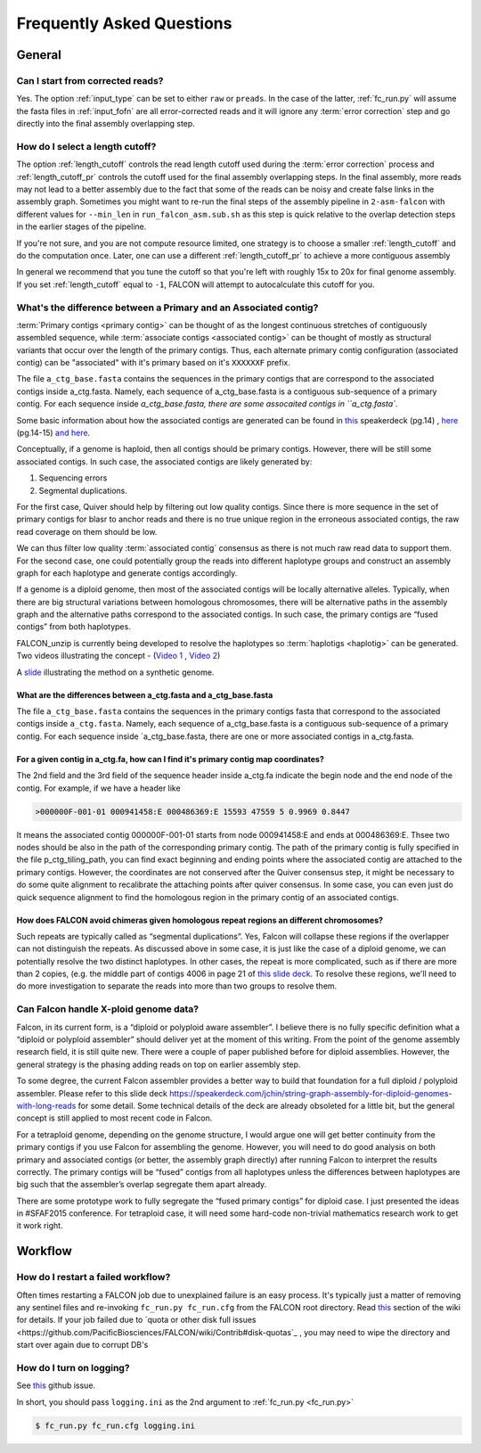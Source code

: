 .. _faq:

Frequently Asked Questions
==========================

General
-------

Can I start from corrected reads?
~~~~~~~~~~~~~~~~~~~~~~~~~~~~~~~~~

Yes. The option :ref:`input_type` can be set to either ``raw`` or ``preads``. In the case of the latter, :ref:`fc_run.py`
will assume the fasta files in :ref:`input_fofn` are all error-corrected reads and it will ignore any
:term:`error correction` step and go directly into the final assembly overlapping step.

How do I select a length cutoff?
~~~~~~~~~~~~~~~~~~~~~~~~~~~~~~~~

The option :ref:`length_cutoff` controls the read length cutoff used during the :term:`error correction` process and
:ref:`length_cutoff_pr` controls the cutoff used for the final assembly overlapping steps. In the final assembly,
more reads may not lead to a better assembly due to the fact that some of the reads can be noisy and create false
links in the assembly graph. Sometimes you might want to re-run the final steps of the assembly pipeline in
``2-asm-falcon`` with different values for ``--min_len`` in ``run_falcon_asm.sub.sh`` as this step is quick relative
to the overlap detection steps in the earlier stages of the pipeline.

If you're not sure, and you are not compute resource limited, one strategy is to choose a smaller :ref:`length_cutoff`
and do the computation once. Later, one can use a different :ref:`length_cutoff_pr` to achieve a more contiguous
assembly

In general we recommend that you tune the cutoff so that you're left with roughly 15x to 20x for final genome assembly.
If you set :ref:`length_cutoff` equal to ``-1``, FALCON will attempt to autocalculate this cutoff for you.


.. _primary_vs_associated:

What's the difference between a Primary and an Associated contig?
~~~~~~~~~~~~~~~~~~~~~~~~~~~~~~~~~~~~~~~~~~~~~~~~~~~~~~~~~~~~~~~~~

:term:`Primary contigs <primary contig>` can be thought of as the longest continuous stretches of contiguously
assembled sequence, while :term:`associate contigs <associated contig>` can be thought of mostly as structural
variants that occur over the length of the primary contigs. Thus, each alternate primary contig configuration
(associated contig) can be "associated" with it's primary based on it's ``XXXXXXF`` prefix.


The file ``a_ctg_base.fasta`` contains the sequences in the primary contigs that are correspond to the
associated contigs inside a_ctg.fasta. Namely, each sequence of a_ctg_base.fasta is a
contiguous sub-sequence of a primary contig. For each sequence inside `a_ctg_base.fasta, there are some
assocaited contigs in ``a_ctg.fasta``.


Some basic information about how the associated contigs are generated can be found
in `this <https://speakerdeck.com/jchin/string-graph-assembly-for-diploid-genomes-with-long-reads>`_ speakerdeck (pg.14)
, `here <https://speakerdeck.com/jchin/learning-genome-structrues-from-de-novo-assembly-and-long-read-mapping>`_
(pg.14-15) `and here <https://speakerdeck.com/jchin/learning-genome-structrues-from-de-novo-assembly-and-long-read-mapping>`_.

Conceptually, if a genome is haploid, then all contigs should be primary contigs. However, there will be still
some associated contigs. In such case, the associated contigs
are likely generated by:

1. Sequencing errors
2. Segmental duplications.

For the first case, Quiver should help by filtering out low quality contigs. Since there is more sequence in
the set of primary contigs for blasr to anchor reads and there is no true unique region in the erroneous
associated contigs, the raw read coverage on them should be low.

We can thus filter low quality :term:`associated contig` consensus as there is not much raw read data to support
them. For the second case, one could potentially group the reads into different haplotype groups and construct
an assembly graph for each haplotype and generate contigs accordingly.

If a genome is a diploid genome, then most of the associated contigs will be locally alternative alleles.
Typically, when there are big structural variations between homologous chromosomes, there will be alternative
paths in the assembly graph and the alternative paths correspond to the associated contigs. In such case,
the primary contigs are “fused contigs” from both haplotypes.

FALCON_unzip is currently being developed to resolve the haplotypes so :term:`haplotigs <haplotig>` can
be generated. Two videos illustrating the concept - (`Video 1 <https://youtu.be/yC1ujdLUT7Q>`_ ,
`Video 2 <https://youtu.be/vwSyD31eahI>`_)

A `slide <https://twitter.com/infoecho/status/604070162656985088>`_ illustrating the method on a synthetic genome.

What are the differences between a_ctg.fasta and a_ctg_base.fasta
+++++++++++++++++++++++++++++++++++++++++++++++++++++++++++++++++

The file ``a_ctg_base.fasta`` contains the sequences in the primary contigs fasta that correspond to the associated
contigs inside ``a_ctg.fasta``. Namely, each sequence of a_ctg_base.fasta is a contiguous sub-sequence of a primary
contig. For each sequence inside `a_ctg_base.fasta, there are one or more associated contigs in a_ctg.fasta.


For a given contig in a_ctg.fa, how can I find it's primary contig map coordinates?
+++++++++++++++++++++++++++++++++++++++++++++++++++++++++++++++++++++++++++++++++++

The 2nd field and the 3rd field of the sequence header inside a_ctg.fa indicate the begin node and the end node of
the contig. For example, if we have a header like

.. code-block:: bash

    >000000F-001-01 000941458:E 000486369:E 15593 47559 5 0.9969 0.8447

It means the associated contig 000000F-001-01 starts from node 000941458:E and ends at 000486369:E. Thsee two nodes
should be also in the path of the corresponding primary contig. The path of the primary contig is fully specified in
the file p_ctg_tiling_path, you can find exact beginning and ending points where the associated contig are attached
to the primary contigs. However, the coordinates are not conserved after the Quiver consensus step, it might be
necessary to do some quite alignment to recalibrate the attaching points after quiver consensus. In some case, you
can even just do quick sequence alignment to find the homologous region in the primary contig of an associated contigs.


How does FALCON avoid chimeras given homologous repeat regions an different chromosomes?
++++++++++++++++++++++++++++++++++++++++++++++++++++++++++++++++++++++++++++++++++++++++

Such repeats are typically called as “segmental duplications”. Yes, Falcon will collapse these regions if the
overlapper can not distinguish the repeats. As discussed above in some case, it is just
like the case of a diploid genome, we can potentially resolve the two distinct haplotypes. In other cases,
the repeat is more complicated, such as if there are more than 2 copies, (e.g. the middle part of contigs 4006 in page 21 of
`this slide deck <https://speakerdeck.com/jchin/learning-genome-structrues-from-de-novo-assembly-and-long-read-mapping>`_.
To resolve these regions, we'll need to do more investigation to separate the reads into more than two groups
to resolve them.



Can Falcon handle X-ploid genome data?
~~~~~~~~~~~~~~~~~~~~~~~~~~~~~~~~~~~~~~

Falcon, in its current form, is a “diploid or polyploid aware assembler”. I believe there is no fully specific
definition what a “diploid or polyploid assembler” should deliver yet at the moment of this writing.
From the point of the genome assembly research field, it is still quite new. There were a couple of paper published
before for diploid assemblies. However, the general strategy is the phasing adding reads on top on earlier assembly
step.

To some degree, the current Falcon assembler provides a better way to build that foundation for a full diploid /
polyploid assembler. Please refer to this slide deck
https://speakerdeck.com/jchin/string-graph-assembly-for-diploid-genomes-with-long-reads for some detail. Some
technical details of the deck are already obsoleted for a little bit, but the general concept is still applied to
most recent code in Falcon.

For a tetraploid genome, depending on the genome structure, I would argue one will get better continuity from
the primary contigs if you use Falcon for assembling the genome. However, you will need to do good analysis
on both primary and associated contigs (or better, the assembly graph directly) after running Falcon to
interpret the results correctly. The primary contigs will be “fused” contigs from all haplotypes unless
the differences between haplotypes are big such that the assembler’s overlap segregate them apart already.

There are some prototype work to fully segregate the “fused primary contigs” for diploid case. I just
presented the ideas in #SFAF2015 conference. For tetraploid case, it will need some hard-code non-trivial
mathematics research work to get it work right.



Workflow
--------

How do I restart a failed workflow?
~~~~~~~~~~~~~~~~~~~~~~~~~~~~~~~~~~~

Often times restarting a FALCON job due to unexplained failure is an easy process. It's typically just a matter
of removing any sentinel files and re-invoking ``fc_run.py fc_run.cfg`` from the FALCON root directory. Read
`this <https://github.com/PacificBiosciences/FALCON/wiki/Tips>`_ section of the wiki for details.
If your job failed due to `quota or other disk full issues <https://github.com/PacificBiosciences/FALCON/wiki/Contrib#disk-quotas`_
, you may need to wipe the directory and start over again due to corrupt DB's


How do I turn on logging?
~~~~~~~~~~~~~~~~~~~~~~~~~

See `this <https://github.com/PacificBiosciences/FALCON/issues/139>`_ github issue.

In short, you should pass ``logging.ini`` as the 2nd argument to :ref:`fc_run.py <fc_run.py>`

.. code-block:: bash

    $ fc_run.py fc_run.cfg logging.ini

